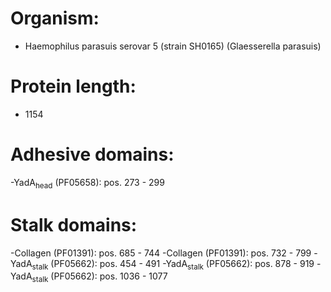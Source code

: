 * Organism:
- Haemophilus parasuis serovar 5 (strain SH0165) (Glaesserella parasuis)
* Protein length:
- 1154
* Adhesive domains:
-YadA_head (PF05658): pos. 273 - 299
* Stalk domains:
-Collagen (PF01391): pos. 685 - 744
-Collagen (PF01391): pos. 732 - 799
-YadA_stalk (PF05662): pos. 454 - 491
-YadA_stalk (PF05662): pos. 878 - 919
-YadA_stalk (PF05662): pos. 1036 - 1077


